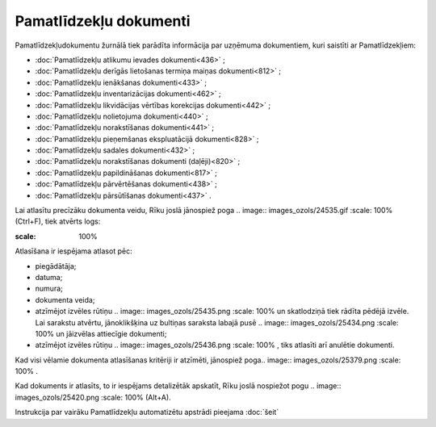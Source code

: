 .. 233 Pamatlīdzekļu dokumenti*************************** 
Pamatlīdzekļudokumentu žurnālā tiek parādīta informācija par uzņēmuma
dokumentiem, kuri saistīti ar Pamatlīdzekļiem:


+ :doc:`Pamatlīdzekļu atlikumu ievades dokumenti<436>` ;
+ :doc:`Pamatlīdzekļu derīgās lietošanas termiņa maiņas
  dokumenti<812>` ;
+ :doc:`Pamatlīdzekļu ienākšanas dokumenti<433>` ;
+ :doc:`Pamatlīdzekļu inventarizācijas dokumenti<462>` ;
+ :doc:`Pamatlīdzekļu likvidācijas vērtības korekcijas dokumenti<442>`
  ;
+ :doc:`Pamatlīdzekļu nolietojuma dokumenti<440>` ;
+ :doc:`Pamatlīdzekļu norakstīšanas dokumenti<441>` ;
+ :doc:`Pamatlīdzekļu pieņemšanas ekspluatācijā dokumenti<828>` ;
+ :doc:`Pamatlīdzekļu sadales dokumenti<432>` ;
+ :doc:`Pamatlīdzekļu norakstīšanas dokumenti (daļēji)<820>` ;
+ :doc:`Pamatlīdzekļu papildināšanas dokumenti<817>` ;
+ :doc:`Pamatlīdzekļu pārvērtēšanas dokumenti<438>` ;
+ :doc:`Pamatlīdzekļu pārsūtīšanas dokumenti<437>` .


Lai atlasītu precīzāku dokumenta veidu, Rīku joslā jānospiež poga ..
image:: images_ozols/24535.gif
:scale: 100%
(Ctrl+F), tiek atvērts logs:



.. image:: images_ozols/25433.png
:scale: 100%




Atlasīšana ir iespējama atlasot pēc:


+ piegādātāja;
+ datuma;
+ numura;
+ dokumenta veida;
+ atzīmējot izvēles rūtiņu .. image:: images_ozols/25435.png :scale:
  100% un skatlodziņā tiek rādīta pēdējā izvēle. Lai sarakstu atvērtu,
  jānoklikšķina uz bultiņas saraksta labajā pusē .. image::
  images_ozols/25434.png :scale: 100% un jāizvēlas attiecīgie dokumenti;
+ atzīmējot izvēles rūtiņu .. image:: images_ozols/25436.png :scale:
  100% , tiks atlasīti arī anulētie dokumenti.


Kad visi vēlamie dokumenta atlasīšanas kritēriji ir atzīmēti,
jānospiež poga.. image:: images_ozols/25379.png
:scale: 100%
.

Kad dokuments ir atlasīts, to ir iespējams detalizētāk apskatīt, Rīku
joslā nospiežot pogu .. image:: images_ozols/25420.png
:scale: 100%
(Alt+A).




Instrukcija par vairāku Pamatlīdzekļu automatizētu apstrādi pieejama
:doc:`šeit`


 